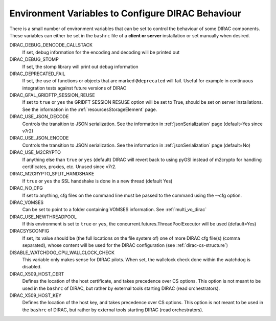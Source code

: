 .. _bashrc_variables:

==================================================
Environment Variables to Configure DIRAC Behaviour
==================================================

There is a small number of environment variables that can be set to control the behaviour of some DIRAC
components. These variables can either be set in the ``bashrc`` file of a **client or server** installation or set manually
when desired.

DIRAC_DEBUG_DENCODE_CALLSTACK
  If set, debug information for the encoding and decoding will be printed out

DIRAC_DEBUG_STOMP
  If set, the stomp library will print out debug information

DIRAC_DEPRECATED_FAIL
  If set, the use of functions or objects that are marked ``@deprecated`` will fail. Useful for example in continuous
  integration tests against future versions of DIRAC

DIRAC_GFAL_GRIDFTP_SESSION_REUSE
  If set to ``true`` or ``yes`` the GRIDFT SESSION RESUSE option will be set to True, should be set on server
  installations. See the information in the :ref:`resourcesStorageElement` page.

DIRAC_USE_JSON_DECODE
  Controls the transition to JSON serialization. See the information in :ref:`jsonSerialization` page (default=Yes since v7r2)

DIRAC_USE_JSON_ENCODE
  Controls the transition to JSON serialization. See the information in :ref:`jsonSerialization` page (default=No)

DIRAC_USE_M2CRYPTO
  If anything else than ``true`` or ``yes`` (default) DIRAC will revert back to using pyGSI instead of m2crypto for handling certificates, proxies, etc.
  Unused since v7r2.

DIRAC_M2CRYPTO_SPLIT_HANDSHAKE
  If ``true`` or ``yes`` the SSL handshake is done in a new thread (default Yes)

DIRAC_NO_CFG
  If set to anything, cfg files on the command line must be passed to the command using the --cfg option.

DIRAC_VOMSES
  Can be set to point to a folder containing VOMSES information. See :ref:`multi_vo_dirac`

DIRAC_USE_NEWTHREADPOOL
  If this environment is set to ``true`` or ``yes``, the concurrent.futures.ThreadPoolExecutor will be used (default=Yes)

DIRACSYSCONFIG
  If set, its value should be (the full locations on the file system of) one of more DIRAC cfg file(s) (comma separated), whose content will be used for the DIRAC configuration
  (see :ref:`dirac-cs-structure`)

DISABLE_WATCHDOG_CPU_WALLCLOCK_CHECK
  This variable only makes sense for DIRAC pilots. When set, the wallclock check done within the watchdog is disabled.

DIRAC_X509_HOST_CERT
  Defines the location of the host certificate, and takes precedence over CS options. This option is not meant to be used in the ``bashrc`` of DIRAC, but rather by external tools starting DIRAC (read orchestrators).

DIRAC_X509_HOST_KEY
  Defines the location of the host key, and takes precedence over CS options. This option is not meant to be used in the ``bashrc`` of DIRAC, but rather by external tools starting DIRAC (read orchestrators).